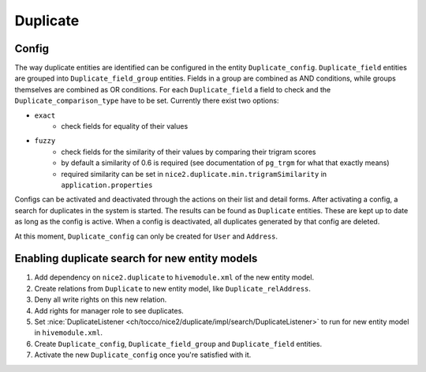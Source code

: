 Duplicate
=========

Config
------

The way duplicate entities are identified can be configured in the entity ``Duplicate_config``. ``Duplicate_field``
entities are grouped into ``Duplicate_field_group`` entities. Fields in a group are combined as AND conditions, while
groups themselves are combined as OR conditions. For each ``Duplicate_field`` a field to check and the
``Duplicate_comparison_type`` have to be set. Currently there exist two options:

* ``exact``
    * check fields for equality of their values
* ``fuzzy``
    * check fields for the similarity of their values by comparing their trigram scores
    * by default a similarity of 0.6 is required (see documentation of ``pg_trgm`` for what that exactly means)
    * required similarity can be set in ``nice2.duplicate.min.trigramSimilarity`` in ``application.properties``

Configs can be activated and deactivated through the actions on their list and detail forms.
After activating a config, a search for duplicates in the system is started. The results can be found
as ``Duplicate`` entities. These are kept up to date as long as the config is active. When a config is deactivated,
all duplicates generated by that config are deleted.

At this moment, ``Duplicate_config`` can only be created for ``User`` and ``Address``.

Enabling duplicate search for new entity models
-----------------------------------------------

#. Add dependency on ``nice2.duplicate`` to ``hivemodule.xml`` of the new entity model.
#. Create relations from ``Duplicate`` to new entity model, like ``Duplicate_relAddress``.
#. Deny all write rights on this new relation.
#. Add rights for manager role to see duplicates.
#. Set :nice:`DuplicateListener <ch/tocco/nice2/duplicate/impl/search/DuplicateListener>` to run for new entity model in ``hivemodule.xml``.
#. Create ``Duplicate_config``, ``Duplicate_field_group`` and ``Duplicate_field`` entities.
#. Activate the new ``Duplicate_config`` once you're satisfied with it.

.. code-block:: xml
        :caption: Relation example for ``User``

        <?xml version="1.0" encoding="UTF-8"?>
        <relation xmlns="http://nice2.tocco.ch/schema/relation.xsd">
          <source entity-model="Duplicate">
            <delete cascade="no"/>
          </source>
          <target entity-model="User">
            <delete cascade="no"/>
          </target>
          <cardinality>n:n</cardinality>
        </relation>

.. code-block:: none
        :caption: ACL example for ``User``

        entityPath(Duplicate, relUser):
            deny access(write);

        entity(Duplicate):
            grant access to usermanager if count(relUser) > 1;

.. code-block:: xml
        :caption: Hivemodule example for ``User``

        <dependency module-id="nice2.duplicate"/>

        <contribution configuration-id="nice2.persist.core.EntityListeners">
          <listener listener="service:nice2.duplicate.DuplicateListener" filter="User"/>
        </contribution>
